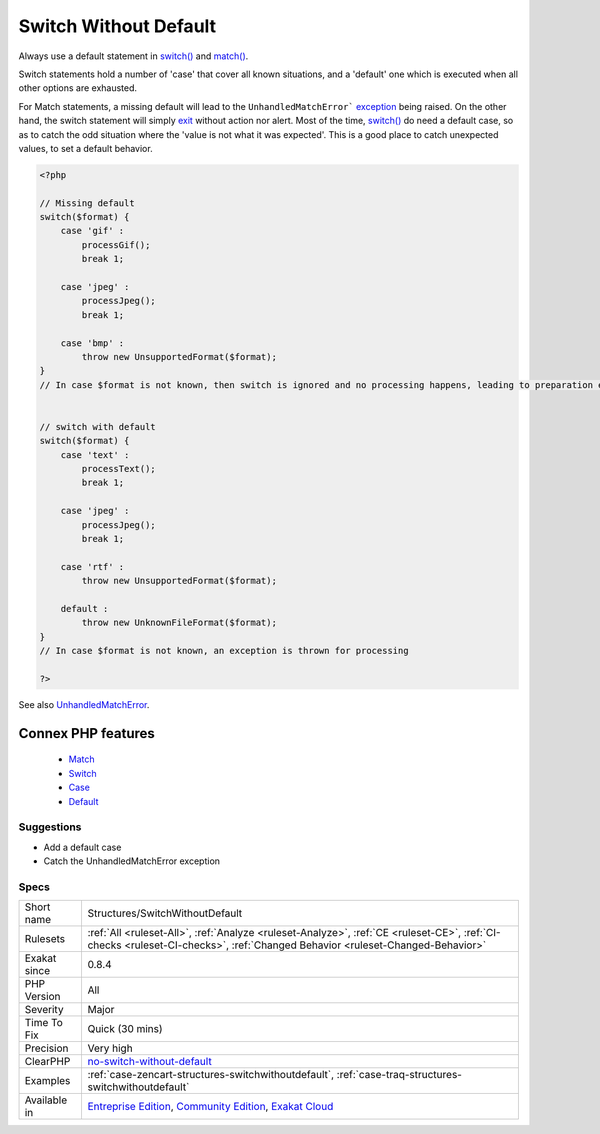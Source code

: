 .. _structures-switchwithoutdefault:


.. _switch-without-default:

Switch Without Default
++++++++++++++++++++++

.. meta::
	:description:
		Switch Without Default: Always use a default statement in switch() and match().
	:twitter:card: summary_large_image
	:twitter:site: @exakat
	:twitter:title: Switch Without Default
	:twitter:description: Switch Without Default: Always use a default statement in switch() and match()
	:twitter:creator: @exakat
	:twitter:image:src: https://www.exakat.io/wp-content/uploads/2020/06/logo-exakat.png
	:og:image: https://www.exakat.io/wp-content/uploads/2020/06/logo-exakat.png
	:og:title: Switch Without Default
	:og:type: article
	:og:description: Always use a default statement in switch() and match()
	:og:url: https://exakat.readthedocs.io/en/latest/Reference/Rules/Switch Without Default.html
	:og:locale: en

.. raw:: html


	<script type="application/ld+json">{"@context":"https:\/\/schema.org","@graph":[{"@type":"WebPage","@id":"https:\/\/php-tips.readthedocs.io\/en\/latest\/Reference\/Rules\/Structures\/SwitchWithoutDefault.html","url":"https:\/\/php-tips.readthedocs.io\/en\/latest\/Reference\/Rules\/Structures\/SwitchWithoutDefault.html","name":"Switch Without Default","isPartOf":{"@id":"https:\/\/www.exakat.io\/"},"datePublished":"Fri, 10 Jan 2025 09:46:18 +0000","dateModified":"Fri, 10 Jan 2025 09:46:18 +0000","description":"Always use a default statement in switch() and match()","inLanguage":"en-US","potentialAction":[{"@type":"ReadAction","target":["https:\/\/exakat.readthedocs.io\/en\/latest\/Switch Without Default.html"]}]},{"@type":"WebSite","@id":"https:\/\/www.exakat.io\/","url":"https:\/\/www.exakat.io\/","name":"Exakat","description":"Smart PHP static analysis","inLanguage":"en-US"}]}</script>

Always use a default statement in `switch() <https://www.php.net/manual/en/control-structures.switch.php>`_ and `match() <https://www.php.net/manual/en/control-structures.match.php>`_. 

Switch statements hold a number of 'case' that cover all known situations, and a 'default' one which is executed when all other options are exhausted. 

For Match statements, a missing default will lead to the ``UnhandledMatchError``` `exception <https://www.php.net/exception>`_ being raised. On the other hand, the switch statement will simply `exit <https://www.www.php.net/exit>`_ without action nor alert. 
Most of the time, `switch() <https://www.php.net/manual/en/control-structures.switch.php>`_ do need a default case, so as to catch the odd situation where the 'value is not what it was expected'. This is a good place to catch unexpected values, to set a default behavior.

.. code-block:: php
   
   <?php
   
   // Missing default
   switch($format) {
       case 'gif' : 
           processGif();
           break 1;
       
       case 'jpeg' : 
           processJpeg();
           break 1;
           
       case 'bmp' :
           throw new UnsupportedFormat($format);
   }
   // In case $format is not known, then switch is ignored and no processing happens, leading to preparation errors
   
   
   // switch with default
   switch($format) {
       case 'text' : 
           processText();
           break 1;
       
       case 'jpeg' : 
           processJpeg();
           break 1;
           
       case 'rtf' :
           throw new UnsupportedFormat($format);
           
       default :
           throw new UnknownFileFormat($format);
   }
   // In case $format is not known, an exception is thrown for processing 
   
   ?>

See also `UnhandledMatchError <https://www.php.net/manual/en/class.unhandledmatcherror.php>`_.

Connex PHP features
-------------------

  + `Match <https://php-dictionary.readthedocs.io/en/latest/dictionary/match.ini.html>`_
  + `Switch <https://php-dictionary.readthedocs.io/en/latest/dictionary/switch.ini.html>`_
  + `Case <https://php-dictionary.readthedocs.io/en/latest/dictionary/case.ini.html>`_
  + `Default <https://php-dictionary.readthedocs.io/en/latest/dictionary/default.ini.html>`_


Suggestions
___________

* Add a default case
* Catch the UnhandledMatchError exception




Specs
_____

+--------------+-----------------------------------------------------------------------------------------------------------------------------------------------------------------------------------------+
| Short name   | Structures/SwitchWithoutDefault                                                                                                                                                         |
+--------------+-----------------------------------------------------------------------------------------------------------------------------------------------------------------------------------------+
| Rulesets     | :ref:`All <ruleset-All>`, :ref:`Analyze <ruleset-Analyze>`, :ref:`CE <ruleset-CE>`, :ref:`CI-checks <ruleset-CI-checks>`, :ref:`Changed Behavior <ruleset-Changed-Behavior>`            |
+--------------+-----------------------------------------------------------------------------------------------------------------------------------------------------------------------------------------+
| Exakat since | 0.8.4                                                                                                                                                                                   |
+--------------+-----------------------------------------------------------------------------------------------------------------------------------------------------------------------------------------+
| PHP Version  | All                                                                                                                                                                                     |
+--------------+-----------------------------------------------------------------------------------------------------------------------------------------------------------------------------------------+
| Severity     | Major                                                                                                                                                                                   |
+--------------+-----------------------------------------------------------------------------------------------------------------------------------------------------------------------------------------+
| Time To Fix  | Quick (30 mins)                                                                                                                                                                         |
+--------------+-----------------------------------------------------------------------------------------------------------------------------------------------------------------------------------------+
| Precision    | Very high                                                                                                                                                                               |
+--------------+-----------------------------------------------------------------------------------------------------------------------------------------------------------------------------------------+
| ClearPHP     | `no-switch-without-default <https://github.com/dseguy/clearPHP/tree/master/rules/no-switch-without-default.md>`__                                                                       |
+--------------+-----------------------------------------------------------------------------------------------------------------------------------------------------------------------------------------+
| Examples     | :ref:`case-zencart-structures-switchwithoutdefault`, :ref:`case-traq-structures-switchwithoutdefault`                                                                                   |
+--------------+-----------------------------------------------------------------------------------------------------------------------------------------------------------------------------------------+
| Available in | `Entreprise Edition <https://www.exakat.io/entreprise-edition>`_, `Community Edition <https://www.exakat.io/community-edition>`_, `Exakat Cloud <https://www.exakat.io/exakat-cloud/>`_ |
+--------------+-----------------------------------------------------------------------------------------------------------------------------------------------------------------------------------------+



